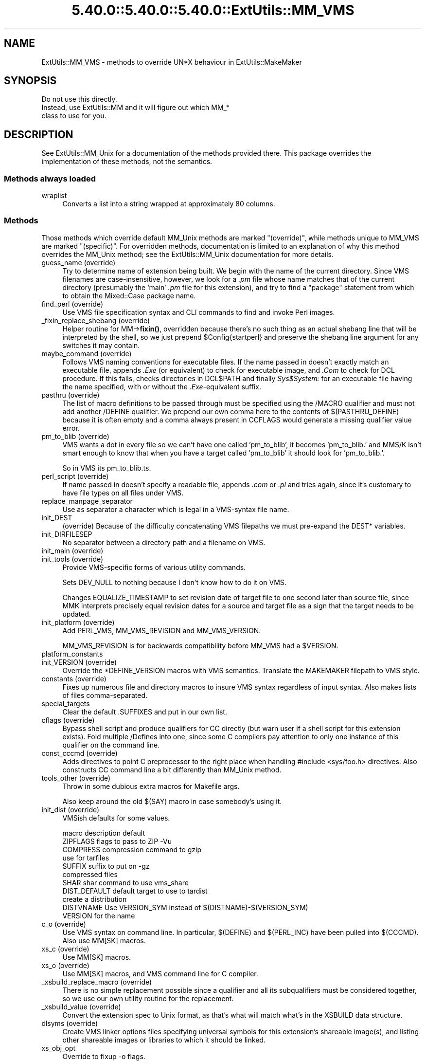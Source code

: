 .\" Automatically generated by Pod::Man 5.0102 (Pod::Simple 3.45)
.\"
.\" Standard preamble:
.\" ========================================================================
.de Sp \" Vertical space (when we can't use .PP)
.if t .sp .5v
.if n .sp
..
.de Vb \" Begin verbatim text
.ft CW
.nf
.ne \\$1
..
.de Ve \" End verbatim text
.ft R
.fi
..
.\" \*(C` and \*(C' are quotes in nroff, nothing in troff, for use with C<>.
.ie n \{\
.    ds C` ""
.    ds C' ""
'br\}
.el\{\
.    ds C`
.    ds C'
'br\}
.\"
.\" Escape single quotes in literal strings from groff's Unicode transform.
.ie \n(.g .ds Aq \(aq
.el       .ds Aq '
.\"
.\" If the F register is >0, we'll generate index entries on stderr for
.\" titles (.TH), headers (.SH), subsections (.SS), items (.Ip), and index
.\" entries marked with X<> in POD.  Of course, you'll have to process the
.\" output yourself in some meaningful fashion.
.\"
.\" Avoid warning from groff about undefined register 'F'.
.de IX
..
.nr rF 0
.if \n(.g .if rF .nr rF 1
.if (\n(rF:(\n(.g==0)) \{\
.    if \nF \{\
.        de IX
.        tm Index:\\$1\t\\n%\t"\\$2"
..
.        if !\nF==2 \{\
.            nr % 0
.            nr F 2
.        \}
.    \}
.\}
.rr rF
.\" ========================================================================
.\"
.IX Title "5.40.0::5.40.0::5.40.0::ExtUtils::MM_VMS 3"
.TH 5.40.0::5.40.0::5.40.0::ExtUtils::MM_VMS 3 2024-12-14 "perl v5.40.0" "Perl Programmers Reference Guide"
.\" For nroff, turn off justification.  Always turn off hyphenation; it makes
.\" way too many mistakes in technical documents.
.if n .ad l
.nh
.SH NAME
ExtUtils::MM_VMS \- methods to override UN*X behaviour in ExtUtils::MakeMaker
.SH SYNOPSIS
.IX Header "SYNOPSIS"
.Vb 3
\&  Do not use this directly.
\&  Instead, use ExtUtils::MM and it will figure out which MM_*
\&  class to use for you.
.Ve
.SH DESCRIPTION
.IX Header "DESCRIPTION"
See ExtUtils::MM_Unix for a documentation of the methods provided
there. This package overrides the implementation of these methods, not
the semantics.
.SS "Methods always loaded"
.IX Subsection "Methods always loaded"
.IP wraplist 4
.IX Item "wraplist"
Converts a list into a string wrapped at approximately 80 columns.
.SS Methods
.IX Subsection "Methods"
Those methods which override default MM_Unix methods are marked
"(override)", while methods unique to MM_VMS are marked "(specific)".
For overridden methods, documentation is limited to an explanation
of why this method overrides the MM_Unix method; see the ExtUtils::MM_Unix
documentation for more details.
.IP "guess_name (override)" 4
.IX Item "guess_name (override)"
Try to determine name of extension being built.  We begin with the name
of the current directory.  Since VMS filenames are case-insensitive,
however, we look for a \fI.pm\fR file whose name matches that of the current
directory (presumably the 'main' \fI.pm\fR file for this extension), and try
to find a \f(CW\*(C`package\*(C'\fR statement from which to obtain the Mixed::Case
package name.
.IP "find_perl (override)" 4
.IX Item "find_perl (override)"
Use VMS file specification syntax and CLI commands to find and
invoke Perl images.
.IP "_fixin_replace_shebang (override)" 4
.IX Item "_fixin_replace_shebang (override)"
Helper routine for MM\->\fBfixin()\fR, overridden
because there's no such thing as an
actual shebang line that will be interpreted by the shell, so we just prepend
\&\f(CW$Config\fR{startperl} and preserve the shebang line argument for any switches it
may contain.
.IP "maybe_command (override)" 4
.IX Item "maybe_command (override)"
Follows VMS naming conventions for executable files.
If the name passed in doesn't exactly match an executable file,
appends \fI.Exe\fR (or equivalent) to check for executable image, and \fI.Com\fR
to check for DCL procedure.  If this fails, checks directories in DCL$PATH
and finally \fISys$System:\fR for an executable file having the name specified,
with or without the \fI.Exe\fR\-equivalent suffix.
.IP "pasthru (override)" 4
.IX Item "pasthru (override)"
The list of macro definitions to be passed through must be specified using
the /MACRO qualifier and must not add another /DEFINE qualifier.  We prepend
our own comma here to the contents of $(PASTHRU_DEFINE) because it is often
empty and a comma always present in CCFLAGS would generate a missing
qualifier value error.
.IP "pm_to_blib (override)" 4
.IX Item "pm_to_blib (override)"
VMS wants a dot in every file so we can't have one called 'pm_to_blib',
it becomes 'pm_to_blib.' and MMS/K isn't smart enough to know that when
you have a target called 'pm_to_blib' it should look for 'pm_to_blib.'.
.Sp
So in VMS its pm_to_blib.ts.
.IP "perl_script (override)" 4
.IX Item "perl_script (override)"
If name passed in doesn't specify a readable file, appends \fI.com\fR or
\&\fI.pl\fR and tries again, since it's customary to have file types on all files
under VMS.
.IP replace_manpage_separator 4
.IX Item "replace_manpage_separator"
Use as separator a character which is legal in a VMS-syntax file name.
.IP init_DEST 4
.IX Item "init_DEST"
(override) Because of the difficulty concatenating VMS filepaths we
must pre-expand the DEST* variables.
.IP init_DIRFILESEP 4
.IX Item "init_DIRFILESEP"
No separator between a directory path and a filename on VMS.
.IP "init_main (override)" 4
.IX Item "init_main (override)"
.PD 0
.IP "init_tools (override)" 4
.IX Item "init_tools (override)"
.PD
Provide VMS-specific forms of various utility commands.
.Sp
Sets DEV_NULL to nothing because I don't know how to do it on VMS.
.Sp
Changes EQUALIZE_TIMESTAMP to set revision date of target file to
one second later than source file, since MMK interprets precisely
equal revision dates for a source and target file as a sign that the
target needs to be updated.
.IP "init_platform (override)" 4
.IX Item "init_platform (override)"
Add PERL_VMS, MM_VMS_REVISION and MM_VMS_VERSION.
.Sp
MM_VMS_REVISION is for backwards compatibility before MM_VMS had a
\&\f(CW$VERSION\fR.
.IP platform_constants 4
.IX Item "platform_constants"
.PD 0
.IP "init_VERSION (override)" 4
.IX Item "init_VERSION (override)"
.PD
Override the *DEFINE_VERSION macros with VMS semantics.  Translate the
MAKEMAKER filepath to VMS style.
.IP "constants (override)" 4
.IX Item "constants (override)"
Fixes up numerous file and directory macros to insure VMS syntax
regardless of input syntax.  Also makes lists of files
comma-separated.
.IP special_targets 4
.IX Item "special_targets"
Clear the default .SUFFIXES and put in our own list.
.IP "cflags (override)" 4
.IX Item "cflags (override)"
Bypass shell script and produce qualifiers for CC directly (but warn
user if a shell script for this extension exists).  Fold multiple
/Defines into one, since some C compilers pay attention to only one
instance of this qualifier on the command line.
.IP "const_cccmd (override)" 4
.IX Item "const_cccmd (override)"
Adds directives to point C preprocessor to the right place when
handling #include <sys/foo.h> directives.  Also constructs CC
command line a bit differently than MM_Unix method.
.IP "tools_other (override)" 4
.IX Item "tools_other (override)"
Throw in some dubious extra macros for Makefile args.
.Sp
Also keep around the old $(SAY) macro in case somebody's using it.
.IP "init_dist (override)" 4
.IX Item "init_dist (override)"
VMSish defaults for some values.
.Sp
.Vb 1
\&  macro         description                     default
\&
\&  ZIPFLAGS      flags to pass to ZIP            \-Vu
\&
\&  COMPRESS      compression command to          gzip
\&                use for tarfiles
\&  SUFFIX        suffix to put on                \-gz
\&                compressed files
\&
\&  SHAR          shar command to use             vms_share
\&
\&  DIST_DEFAULT  default target to use to        tardist
\&                create a distribution
\&
\&  DISTVNAME     Use VERSION_SYM instead of      $(DISTNAME)\-$(VERSION_SYM)
\&                VERSION for the name
.Ve
.IP "c_o (override)" 4
.IX Item "c_o (override)"
Use VMS syntax on command line.  In particular, $(DEFINE) and
$(PERL_INC) have been pulled into $(CCCMD).  Also use MM[SK] macros.
.IP "xs_c (override)" 4
.IX Item "xs_c (override)"
Use MM[SK] macros.
.IP "xs_o (override)" 4
.IX Item "xs_o (override)"
Use MM[SK] macros, and VMS command line for C compiler.
.IP "_xsbuild_replace_macro (override)" 4
.IX Item "_xsbuild_replace_macro (override)"
There is no simple replacement possible since a qualifier and all its
subqualifiers must be considered together, so we use our own utility
routine for the replacement.
.IP "_xsbuild_value (override)" 4
.IX Item "_xsbuild_value (override)"
Convert the extension spec to Unix format, as that's what will
match what's in the XSBUILD data structure.
.IP "dlsyms (override)" 4
.IX Item "dlsyms (override)"
Create VMS linker options files specifying universal symbols for this
extension's shareable image(s), and listing other shareable images or
libraries to which it should be linked.
.IP xs_obj_opt 4
.IX Item "xs_obj_opt"
Override to fixup \-o flags.
.IP "dynamic_lib (override)" 4
.IX Item "dynamic_lib (override)"
Use VMS Link command.
.IP "xs_make_static_lib (override)" 4
.IX Item "xs_make_static_lib (override)"
Use VMS commands to manipulate object library.
.IP "static_lib_pure_cmd (override)" 4
.IX Item "static_lib_pure_cmd (override)"
Use VMS commands to manipulate object library.
.IP xs_static_lib_is_xs 4
.IX Item "xs_static_lib_is_xs"
.PD 0
.IP extra_clean_files 4
.IX Item "extra_clean_files"
.PD
Clean up some OS specific files.  Plus the temp file used to shorten
a lot of commands.  And the name mangler database.
.IP zipfile_target 4
.IX Item "zipfile_target"
.PD 0
.IP tarfile_target 4
.IX Item "tarfile_target"
.IP shdist_target 4
.IX Item "shdist_target"
.PD
Syntax for invoking shar, tar and zip differs from that for Unix.
.IP "install (override)" 4
.IX Item "install (override)"
Work around DCL's 255 character limit several times,and use
VMS-style command line quoting in a few cases.
.IP "perldepend (override)" 4
.IX Item "perldepend (override)"
Use VMS-style syntax for files; it's cheaper to just do it directly here
than to have the MM_Unix method call \f(CW\*(C`catfile\*(C'\fR
repeatedly.  Also, if we have to rebuild Config.pm, use MM[SK] to do it.
.IP "makeaperl (override)" 4
.IX Item "makeaperl (override)"
Undertake to build a new set of Perl images using VMS commands.  Since
VMS does dynamic loading, it's not necessary to statically link each
extension into the Perl image, so this isn't the normal build path.
Consequently, it hasn't really been tested, and may well be incomplete.
.IP "maketext_filter (override)" 4
.IX Item "maketext_filter (override)"
Ensure that colons marking targets are preceded by space, in order
to distinguish the target delimiter from a colon appearing as
part of a filespec.
.IP "prefixify (override)" 4
.IX Item "prefixify (override)"
prefixifying on VMS is simple.  Each should simply be:
.Sp
.Vb 1
\&    perl_root:[some.dir]
.Ve
.Sp
which can just be converted to:
.Sp
.Vb 1
\&    volume:[your.prefix.some.dir]
.Ve
.Sp
otherwise you get the default layout.
.Sp
In effect, your search prefix is ignored and \f(CW$Config\fR{vms_prefix} is
used instead.
.IP cd 4
.IX Item "cd"
.PD 0
.IP oneliner 4
.IX Item "oneliner"
.IP \fBecho\fR 4
.IX Item "echo"
.PD
perl trips up on "<foo>" thinking it's an input redirect.  So we use the
native Write command instead.  Besides, it's faster.
.IP quote_literal 4
.IX Item "quote_literal"
.PD 0
.IP escape_dollarsigns 4
.IX Item "escape_dollarsigns"
.PD
Quote, don't escape.
.IP escape_all_dollarsigns 4
.IX Item "escape_all_dollarsigns"
Quote, don't escape.
.IP escape_newlines 4
.IX Item "escape_newlines"
.PD 0
.IP max_exec_len 4
.IX Item "max_exec_len"
.PD
256 characters.
.IP init_linker 4
.IX Item "init_linker"
.PD 0
.IP "catdir (override)" 4
.IX Item "catdir (override)"
.IP "catfile (override)" 4
.IX Item "catfile (override)"
.PD
Eliminate the macros in the output to the MMS/MMK file.
.Sp
(File::Spec::VMS used to do this for us, but it's being removed)
.IP eliminate_macros 4
.IX Item "eliminate_macros"
Expands MM[KS]/Make macros in a text string, using the contents of
identically named elements of \f(CW%$self\fR, and returns the result
as a file specification in Unix syntax.
.Sp
NOTE:  This is the canonical version of the method.  The version in
File::Spec::VMS is deprecated.
.IP fixpath 4
.IX Item "fixpath"
.Vb 2
\&   my $path = $mm\->fixpath($path);
\&   my $path = $mm\->fixpath($path, $is_dir);
.Ve
.Sp
Catchall routine to clean up problem MM[SK]/Make macros.  Expands macros
in any directory specification, in order to avoid juxtaposing two
VMS-syntax directories when MM[SK] is run.  Also expands expressions which
are all macro, so that we can tell how long the expansion is, and avoid
overrunning DCL's command buffer when MM[KS] is running.
.Sp
\&\fBfixpath()\fR checks to see whether the result matches the name of a
directory in the current default directory and returns a directory or
file specification accordingly.  \f(CW$is_dir\fR can be set to true to
force \fBfixpath()\fR to consider the path to be a directory or false to force
it to be a file.
.Sp
NOTE:  This is the canonical version of the method.  The version in
File::Spec::VMS is deprecated.
.IP os_flavor 4
.IX Item "os_flavor"
VMS is VMS.
.IP "is_make_type (override)" 4
.IX Item "is_make_type (override)"
None of the make types being checked for is viable on VMS,
plus our \f(CW$self\fR\->{MAKE} is an unexpanded (and unexpandable)
macro whose value is known only to the make utility itself.
.IP "make_type (override)" 4
.IX Item "make_type (override)"
Returns a suitable string describing the type of makefile being written.
.SH AUTHOR
.IX Header "AUTHOR"
Original author Charles Bailey \fIbailey@newman.upenn.edu\fR
.PP
Maintained by Michael G Schwern \fIschwern@pobox.com\fR
.PP
See ExtUtils::MakeMaker for patching and contact information.
